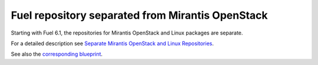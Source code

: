 
Fuel repository separated from Mirantis OpenStack
-------------------------------------------------

Starting with Fuel 6.1, the repositories for
Mirantis OpenStack and Linux packages are separate.

For a detailed description
see `Separate Mirantis OpenStack and Linux Repositories <https://docs.fuel-infra.org/fuel-dev/develop/separateMOS.html>`_.

See also the `corresponding blueprint <https://blueprints.launchpad.net/fuel/+spec/separate-mos-from-linux>`_.
